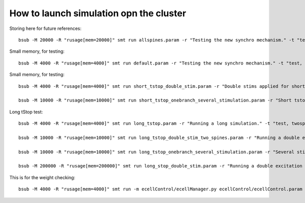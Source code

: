 ****************************************
How to launch simulation opn the cluster
****************************************

Storing here for future references::

    bsub -M 20000 -R "rusage[mem=20000]" smt run allspines.param -r "Testing the new synchro mechanism." -t "test, all"

Small memory, for testing::
    
    bsub -M 4000 -R "rusage[mem=4000]" smt run default.param -r "Testing the new synchro mechanism." -t "test, twospines"

Small memory, for testing::
    
    bsub -M 4000 -R "rusage[mem=4000]" smt run short_tstop_double_stim.param -r "Double stims applied for short tstop." -t "test, twospines"
    
    bsub -M 10000 -R "rusage[mem=10000]" smt run short_tstop_onebranch_several_stimulation.param -r "Short tstop for testing. One branch populated with spines. Using 10 Gb" -t "onebranch"

Long tStop test::

    bsub -M 4000 -R "rusage[mem=4000]" smt run long_tstop.param -r "Running a long simulation." -t "test, twospines"

    bsub -M 10000 -R "rusage[mem=10000]" smt run long_tstop_double_stim_two_spines.param -r "Running a double excitation with two spines." -t "twospines"
    
    bsub -M 10000 -R "rusage[mem=10000]" smt run long_tstop_onebranch_several_stimulation.param -r "Several stims across one branch populated with spines. Using 10 Gb" -t "onebranch"
    
    bsub -M 200000 -R "rusage[mem=200000]" smt run long_stop_double_stim.param -r "Running a double excitation with all the spines. Using 200 Gb of RAM" -t "test, all"    
    
This is for the weight checking::

	bsub -M 4000 -R "rusage[mem=4000]" smt run -m ecellControl/ecellManager.py ecellControl/ecellControl.param -r "Testing AMPA weight"

	